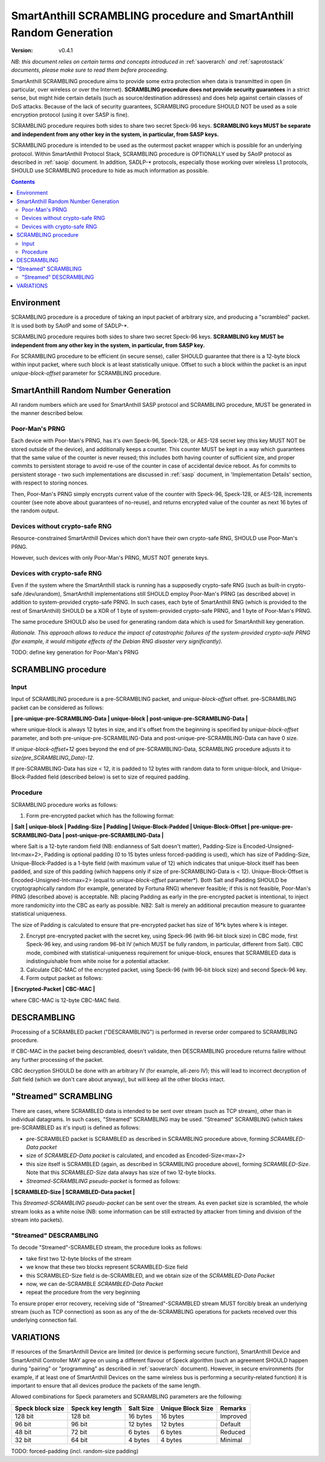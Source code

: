 ..  Copyright (c) 2015, OLogN Technologies AG. All rights reserved.
    Redistribution and use of this file in source (.rst) and compiled
    (.html, .pdf, etc.) forms, with or without modification, are permitted
    provided that the following conditions are met:
        * Redistributions in source form must retain the above copyright
          notice, this list of conditions and the following disclaimer.
        * Redistributions in compiled form must reproduce the above copyright
          notice, this list of conditions and the following disclaimer in the
          documentation and/or other materials provided with the distribution.
        * Neither the name of the OLogN Technologies AG nor the names of its
          contributors may be used to endorse or promote products derived from
          this software without specific prior written permission.
    THIS SOFTWARE IS PROVIDED BY THE COPYRIGHT HOLDERS AND CONTRIBUTORS "AS IS"
    AND ANY EXPRESS OR IMPLIED WARRANTIES, INCLUDING, BUT NOT LIMITED TO, THE
    IMPLIED WARRANTIES OF MERCHANTABILITY AND FITNESS FOR A PARTICULAR PURPOSE
    ARE DISCLAIMED. IN NO EVENT SHALL OLogN Technologies AG BE LIABLE FOR ANY
    DIRECT, INDIRECT, INCIDENTAL, SPECIAL, EXEMPLARY, OR CONSEQUENTIAL DAMAGES
    (INCLUDING, BUT NOT LIMITED TO, PROCUREMENT OF SUBSTITUTE GOODS OR
    SERVICES; LOSS OF USE, DATA, OR PROFITS; OR BUSINESS INTERRUPTION) HOWEVER
    CAUSED AND ON ANY THEORY OF LIABILITY, WHETHER IN CONTRACT, STRICT
    LIABILITY, OR TORT (INCLUDING NEGLIGENCE OR OTHERWISE) ARISING IN ANY WAY
    OUT OF THE USE OF THIS SOFTWARE, EVEN IF ADVISED OF THE POSSIBILITY OF SUCH
    DAMAGE

.. _sascrambling:

SmartAnthill SCRAMBLING procedure and SmartAnthill Random Generation
====================================================================

:Version:   v0.4.1

*NB: this document relies on certain terms and concepts introduced in* :ref:`saoverarch` *and* :ref:`saprotostack` *documents, please make sure to read them before proceeding.*

SmartAnthill SCRAMBLING procedure aims to provide some extra protection when data is transmitted in open (in particular, over wireless or over the Internet). **SCRAMBLING procedure does not provide security guarantees** in a strict sense, but might hide certain details (such as source/destination addresses) and does help against certain classes of DoS attacks. Because of the lack of security guarantees, SCRAMBLING procedure SHOULD NOT be used as a sole encryption protocol (using it over SASP is fine).

SCRAMBLING procedure requires both sides to share two secret Speck-96 keys. **SCRAMBLING keys MUST be separate and independent from any other key in the system, in particular, from SASP keys.**

SCRAMBLING procedure is intended to be used as the outermost packet wrapper which is possible for an underlying protocol. Within SmartAnthill Protocol Stack, SCRAMBLING procedure is OPTIONALLY used by SAoIP protocol as described in :ref:`saoip` document. In addition, SADLP-\* protocols, especially those working over wireless L1 protocols, SHOULD use SCRAMBLING procedure to hide as much information as possible. 

.. contents::

Environment
-----------

SCRAMBLING procedure is a procedure of taking an input packet of arbitrary size, and producing a "scrambled" packet. It is used both by SAoIP and some of SADLP-\*.

SCRAMBLING procedure requires both sides to share two secret Speck-96 keys. **SCRAMBLING key MUST be independent from any other key in the system, in particular, from SASP key.**

For SCRAMBLING procedure to be efficient (in secure sense), caller SHOULD guarantee that there is a 12-byte block within input packet, where such block is at least statistically unique. Offset to such a block within the packet is an input *unique-block-offset* parameter for SCRAMBLING procedure. 

SmartAnthill Random Number Generation
-------------------------------------

All random numbers which are used for SmartAnthill SASP protocol and SCRAMBLING procedure, MUST be generated in the manner described below.

Poor-Man's PRNG
^^^^^^^^^^^^^^^

Each device with Poor-Man's PRNG, has it's own Speck-96, Speck-128, or AES-128 secret key (this key MUST NOT be stored outside of the device), and additionally keeps a counter. This counter MUST be kept in a way which guarantees that the same value of the counter is never reused; this includes both having counter of sufficient size, and proper commits to persistent storage to avoid re-use of the counter in case of accidental device reboot. As for commits to persistent storage - two such implementations are discussed in :ref:`sasp` document, in 'Implementation Details' section, with respect to storing nonces.

Then, Poor-Man's PRNG simply encrypts current value of the counter with Speck-96, Speck-128, or AES-128, increments counter (see note above about guarantees of no-reuse), and returns encrypted value of the counter as next 16 bytes of the random output.

Devices without crypto-safe RNG
^^^^^^^^^^^^^^^^^^^^^^^^^^^^^^^

Resource-constrained SmartAnthill Devices which don't have their own crypto-safe RNG, SHOULD use Poor-Man's PRNG. 

However, such devices with only Poor-Man's PRNG, MUST NOT generate keys.

Devices with crypto-safe RNG
^^^^^^^^^^^^^^^^^^^^^^^^^^^^

Even if the system where the SmartAnthill stack is running has a supposedly crypto-safe RNG (such as built-in crypto-safe /dev/urandom), SmartAnthill implementations still SHOULD employ Poor-Man's PRNG (as described above) in addition to system-provided crypto-safe PRNG. In such cases, each byte of SmartAnthill RNG (which is provided to the rest of SmartAnthill) SHOULD be a XOR of 1 byte of system-provided crypto-safe PRNG, and 1 byte of Poor-Man's PRNG. 

The same procedure SHOULD also be used for generating random data which is used for SmartAnthill key generation. 

*Rationale. This approach allows to reduce the impact of catastrophic failures of the system-provided crypto-safe PRNG (for example, it would mitigate effects of the Debian RNG disaster very significantly).*

TODO: define key generation for Poor-Man's PRNG

SCRAMBLING procedure
--------------------

Input
^^^^^

Input of SCRAMBLING procedure is a pre-SCRAMBLING packet, and *unique-block-offset* offset. pre-SCRAMBLING packet can be considered as follows:

**\| pre-unique-pre-SCRAMBLING-Data \| unique-block \| post-unique-pre-SCRAMBLING-Data \|**

where unique-block is always 12 bytes in size, and it's offset from the beginning is specified by *unique-block-offset* parameter, and both pre-unique-pre-SCRAMBLING-Data and post-unique-pre-SCRAMBLING-Data can have 0 size.

If *unique-block-offset+12* goes beyond the end of pre-SCRAMBLING-Data, SCRAMBLING procedure adjusts it to *size(pre_SCRAMBLING_Data)-12*.

If pre-SCRAMBLING-Data has size < 12, it is padded to 12 bytes with random data to form unique-block, and Unique-Block-Padded field (described below) is set to size of required padding.

Procedure
^^^^^^^^^

SCRAMBLING procedure works as follows:

1. Form pre-encrypted packet which has the following format:

**\| Salt \| unique-block \| Padding-Size \| Padding \| Unique-Block-Padded \| Unique-Block-Offset \| pre-unique-pre-SCRAMBLING-Data \| post-unique-pre-SCRAMBLING-Data \|**

where Salt is a 12-byte random field (NB: endianness of Salt doesn't matter), Padding-Size is Encoded-Unsigned-Int<max=2>, Padding is optional padding (0 to 15 bytes unless forced-padding is used), which has size of Padding-Size, Unique-Block-Padded is a 1-byte field (with maximum value of 12) which indicates that unique-block itself has been padded, and size of this padding (which happens only if size of pre-SCRAMBLING-Data is < 12). Unique-Block-Offset is Encoded-Unsigned-Int<max=2> (equal to *unique-block-offset* parameter*). Both Salt and Padding SHOULD be cryptographically random (for example, generated by Fortuna RNG) whenever feasible; if this is not feasible, Poor-Man's PRNG (described above) is acceptable. NB: placing Padding as early in the pre-encrypted packet is intentional, to inject more randomicity into the CBC as early as possible. NB2: Salt is merely an additional precaution measure to guarantee statistical uniqueness. 

The size of Padding is calculated to ensure that pre-encrypted packet has size of 16\*k bytes where k is integer.

2. Encrypt pre-encrypted packet with the secret key, using Speck-96 (with 96-bit block size) in CBC mode, first Speck-96 key, and using random 96-bit IV (which MUST be fully random, in particular, different from Salt). CBC mode, combined with statistical-uniqueness requirement for unique-block, ensures that SCRAMBLED data is indistinguishable from white noise for a potential attacker.

3. Calculate CBC-MAC of the encrypted packet, using Speck-96 (with 96-bit block size) and second Speck-96 key.

4. Form output packet as follows:

**\| Encrypted-Packet \| CBC-MAC \|**

where CBC-MAC is 12-byte CBC-MAC field.

DESCRAMBLING
------------

Processing of a SCRAMBLED packet ("DESCRAMBLING") is performed in reverse order compared to SCRAMBLING procedure. 

If CBC-MAC in the packet being descrambled, doesn't validate, then DESCRAMBLING procedure returns failire without any further processing of the packet. 

CBC decryption SHOULD be done with an arbitrary IV (for example, all-zero IV); this will lead to incorrect decryption of *Salt* field (which we don't care about anyway), but will keep all the other blocks intact.

"Streamed" SCRAMBLING
---------------------

There are cases, where SCRAMBLED data is intended to be sent over stream (such as TCP stream), other than in individual datagrams. In such cases, "Streamed" SCRAMBLING may be used. "Streamed" SCRAMBLING (which takes pre-SCRAMBLED as it's input) is defined as follows:

* pre-SCRAMBLED packet is SCRAMBLED as described in SCRAMBLING procedure above, forming *SCRAMBLED-Data packet*
* size of *SCRAMBLED-Data packet* is calculated, and encoded as Encoded-Size<max=2>
* this size itself is SCRAMBLED (again, as described in SCRAMBLING procedure above), forming *SCRAMBLED-Size*. Note that this *SCRAMBLED-Size* data always has size of two 12-byte blocks.
* *Streamed-SCRAMBLING pseudo-packet* is formed as follows:

**\| SCRAMBLED-Size \| SCRAMBLED-Data packet \|**

This *Streamed-SCRAMBLING pseudo-packet* can be sent over the stream. As even packet size is scrambled, the whole stream looks as a white noise (NB: some information can be still extracted by attacker from timing and division of the stream into packets). 

"Streamed" DESCRAMBLING
^^^^^^^^^^^^^^^^^^^^^^^

To decode "Streamed"-SCRAMBLED stream, the procedure looks as follows:

* take first two 12-byte blocks of the stream
* we know that these two blocks represent SCRAMBLED-Size field
* this SCRAMBLED-Size field is de-SCRAMBLED, and we obtain size of the *SCRAMBLED-Data Packet*
* now, we can de-SCRAMBLE *SCRAMBLED-Data Packet*
* repeat the procedure from the very beginning

To ensure proper error recovery, receiving side of "Streamed"-SCRAMBLED stream MUST forcibly break an underlying stream (such as TCP connection) as soon as any of the de-SCRAMBLING operations for packets received over this underlying connection fail. 


VARIATIONS
----------

If resources of the SmartAnthill Device are limited (or device is performing secure function), SmartAnthill Device and SmartAnthill Controller MAY agree on using a different flavour of Speck algorithm (such an agreement SHOULD happen during "pairing" or "programming" as described in :ref:`saoverarch` document). However, in secure environments (for example, if at least one of SmartAnthill Devices on the same wireless bus is performing a security-related function) it is important to ensure that all devices produce the packets of the same length. 

Allowed combinations for Speck parameters and SCRAMBLING parameters are the following:

+--------------------+-------------------------+-----------+-------------------+-------------+
| Speck block size   | Speck key length        | Salt Size | Unique Block Size | Remarks     |
+====================+=========================+===========+===================+=============+
|128 bit             |128 bit                  | 16 bytes  | 16 bytes          | Improved    |
+--------------------+-------------------------+-----------+-------------------+-------------+
| 96 bit             | 96 bit                  | 12 bytes  | 12 bytes          | Default     |
+--------------------+-------------------------+-----------+-------------------+-------------+
| 48 bit             | 72 bit                  |  6 bytes  |  6 bytes          | Reduced     |
+--------------------+-------------------------+-----------+-------------------+-------------+
| 32 bit             | 64 bit                  |  4 bytes  |  4 bytes          | Minimal     |
+--------------------+-------------------------+-----------+-------------------+-------------+


TODO: forced-padding (incl. random-size padding)


